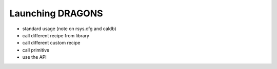 .. 06_using_reduce.rst

.. _using_reduce:

*****************
Launching DRAGONS
*****************

* standard usage (note on rsys.cfg and caldb)
* call different recipe from library
* call different custom recipe
* call primitive

* use the API